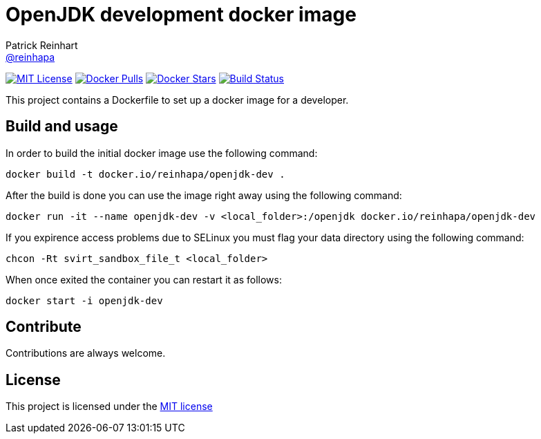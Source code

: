= OpenJDK development docker image
Patrick Reinhart <https://github.com/reinhapa[@reinhapa]>
:project-full-path: reinhapa/openjdk-dev
:github-branch: master

image:https://img.shields.io/badge/license-MIT-blue.svg["MIT License", link="https://github.com/{project-full-path}/blob/{github-branch}/LICENSE"]
image:https://img.shields.io/docker/pulls/{project-full-path}.svg["Docker Pulls", link="https://hub.docker.com/r/{project-full-path}/"]
image:https://img.shields.io/docker/stars/{project-full-path}.svg["Docker Stars", link="https://hub.docker.com/r/{project-full-path}/"]
image:https://img.shields.io/travis/{project-full-path}/{github-branch}.svg["Build Status", link="https://travis-ci.org/{project-full-path}"]

This project contains a Dockerfile to set up a docker image for a developer.

== Build and usage
In order to build the initial docker image use the following command:

[source,bash]
----
docker build -t docker.io/reinhapa/openjdk-dev .
----

After the build is done you can use the image right away using the following command:

[source,bash]
----
docker run -it --name openjdk-dev -v <local_folder>:/openjdk docker.io/reinhapa/openjdk-dev
----

If you expirence access problems due to SELinux you must flag your data directory using the following command:

[source,bash]
----
chcon -Rt svirt_sandbox_file_t <local_folder>
----

When once exited the container you can restart it as follows:

[source,bash]
----
docker start -i openjdk-dev
----

== Contribute
Contributions are always welcome.

== License
This project is licensed under the https://github.com/{project-full-path}/blob/{github-branch}/LICENSE[MIT license]
